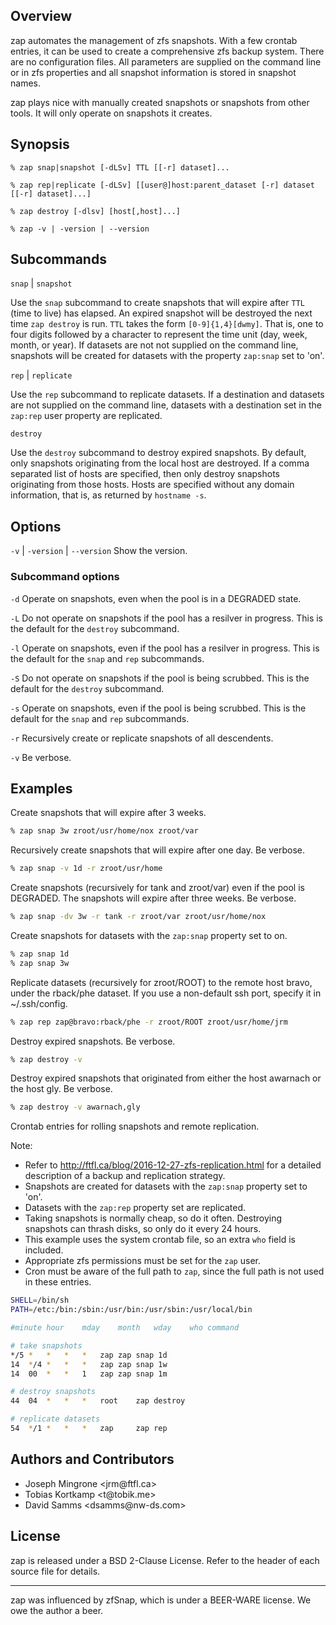 ** Overview
   zap automates the management of zfs snapshots.  With a few crontab entries, it can be used to create a comprehensive zfs backup system.  There are no configuration files.  All parameters are supplied on the command line or in zfs properties and all snapshot information is stored in snapshot names.

   zap plays nice with manually created snapshots or snapshots from other tools.  It will only operate on snapshots it creates.

** Synopsis
   =% zap snap|snapshot [-dLSv] TTL [[-r] dataset]...=

   =% zap rep|replicate [-dLSv] [[user@]host:parent_dataset [-r] dataset [[-r] dataset]...]=

   =% zap destroy [-dlsv] [host[,host]...]=

   =% zap -v | -version | --version=
** Subcommands
   =snap= | =snapshot=

   Use the =snap= subcommand to create snapshots that will expire after =TTL= (time to live) has elapsed.  An expired snapshot will be destroyed the next time =zap destroy= is run.  =TTL= takes the form =[0-9]{1,4}[dwmy]=.  That is, one to four digits followed by a character to represent the time unit
(day, week, month, or year). If datasets are not not supplied on the command line, snapshots will be created for datasets with the property =zap:snap= set to 'on'.

   =rep= | =replicate=

   Use the =rep= subcommand to replicate datasets.  If a destination and datasets are not supplied on the command line, datasets with a destination set in the =zap:rep= user property are replicated.


   =destroy=

   Use the =destroy= subcommand to destroy expired snapshots.  By default, only snapshots originating
from the local host are destroyed.  If a comma separated list of hosts are specified, then only destroy snapshots originating from those hosts. Hosts are specified without any domain information, that is, as returned by =hostname -s=.

** Options

   =-v= | =-version= | =--version= Show the version.

*** Subcommand options

    =-d=  Operate on snapshots, even when the pool is in a DEGRADED state.

    =-L=  Do not operate on snapshots if the pool has a resilver in progress.  This is the default for the =destroy= subcommand.

    =-l=  Operate on snapshots, even if the pool has a resilver in progress.  This is the default for the
=snap= and =rep= subcommands.

    =-S=  Do not operate on snapshots if the pool is being scrubbed.  This is the default for the =destroy= subcommand.

    =-s=  Operate on snapshots, even if the pool is being scrubbed.  This is the default for the =snap=
and =rep= subcommands.

    =-r=  Recursively create or replicate snapshots of all descendents.

    =-v=  Be verbose.

** Examples
   Create snapshots that will expire after 3 weeks.
#+BEGIN_SRC sh
   % zap snap 3w zroot/usr/home/nox zroot/var
#+END_SRC

   Recursively create snapshots that will expire after one day.  Be verbose.
#+BEGIN_SRC sh
   % zap snap -v 1d -r zroot/usr/home
#+END_SRC

   Create snapshots (recursively for tank and zroot/var) even if the pool is DEGRADED.  The snapshots will expire after three weeks.  Be verbose.
#+BEGIN_SRC sh
   % zap snap -dv 3w -r tank -r zroot/var zroot/usr/home/nox
#+END_SRC

   Create snapshots for datasets with the =zap:snap= property set to on.
#+BEGIN_SRC sh
   % zap snap 1d
   % zap snap 3w
#+END_SRC

   Replicate datasets (recursively for zroot/ROOT) to the remote host bravo, under the rback/phe dataset.  If you use a non-default ssh port, specify it in ~/.ssh/config.
#+BEGIN_SRC sh
   % zap rep zap@bravo:rback/phe -r zroot/ROOT zroot/usr/home/jrm
#+END_SRC

   Destroy expired snapshots.  Be verbose.
#+BEGIN_SRC sh
   % zap destroy -v
#+END_SRC

   Destroy expired snapshots that originated from either the host awarnach or
   the host gly.  Be verbose.
#+BEGIN_SRC sh
   % zap destroy -v awarnach,gly
#+END_SRC

     Crontab entries for rolling snapshots and remote replication.

     Note:
     - Refer to http://ftfl.ca/blog/2016-12-27-zfs-replication.html for a detailed description of a backup and replication strategy.
     - Snapshots are created for datasets with the =zap:snap= property set to 'on'.
     - Datasets with the =zap:rep= property set are replicated.
     - Taking snapshots is normally cheap, so do it often. Destroying snapshots can thrash disks, so only do it every 24 hours.
     - This example uses the system crontab file, so an extra =who= field is included.
     - Appropriate zfs permissions must be set for the =zap= user.
     - Cron must be aware of the full path to =zap=, since the full path is not used in these entries.

#+BEGIN_SRC sh
SHELL=/bin/sh
PATH=/etc:/bin:/sbin:/usr/bin:/usr/sbin:/usr/local/bin

#minute	hour	mday	month	wday	who	command

# take snapshots
*/5	*	*	*	*	zap	zap snap 1d
14	*/4	*	*	*	zap	zap snap 1w
14	00	*	*	1	zap	zap snap 1m

# destroy snapshots
44	04	*	*	*	root	zap destroy

# replicate datasets
54	*/1	*	*	*	zap     zap rep
#+END_SRC
** Authors and Contributors
   - Joseph Mingrone <jrm@ftfl.ca>
   - Tobias Kortkamp <t@tobik.me>
   - David Samms <dsamms@nw-ds.com>
** License
   zap is released under a BSD 2-Clause License.  Refer to the header of each
   source file for details.

-----

zap was influenced by zfSnap, which is under a BEER-WARE license.  We owe the author a beer.
